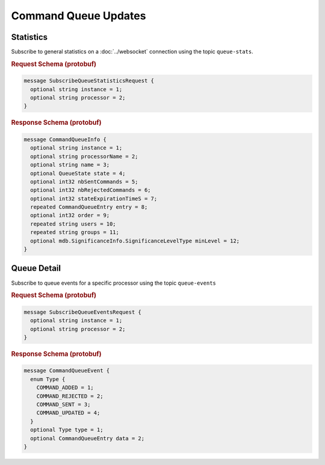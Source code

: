 Command Queue Updates
=====================

Statistics
----------

Subscribe to general statistics on a :doc:`../websocket` connection using the topic ``queue-stats``.


.. rubric:: Request Schema (protobuf)
.. code-block:: proto

    message SubscribeQueueStatisticsRequest {
      optional string instance = 1;
      optional string processor = 2;
    }


.. rubric:: Response Schema (protobuf)
.. code-block:: proto

    message CommandQueueInfo {
      optional string instance = 1;
      optional string processorName = 2;
      optional string name = 3;
      optional QueueState state = 4;
      optional int32 nbSentCommands = 5;
      optional int32 nbRejectedCommands = 6;
      optional int32 stateExpirationTimeS = 7;
      repeated CommandQueueEntry entry = 8;
      optional int32 order = 9;
      repeated string users = 10;
      repeated string groups = 11;
      optional mdb.SignificanceInfo.SignificanceLevelType minLevel = 12;
    }


Queue Detail
------------

Subscribe to queue events for a specific processor using the topic ``queue-events``

.. rubric:: Request Schema (protobuf)
.. code-block:: proto

    message SubscribeQueueEventsRequest {
      optional string instance = 1;
      optional string processor = 2;
    }


.. rubric:: Response Schema (protobuf)
.. code-block:: proto

    message CommandQueueEvent {
      enum Type {
        COMMAND_ADDED = 1;
        COMMAND_REJECTED = 2;
        COMMAND_SENT = 3;
        COMMAND_UPDATED = 4;
      }
      optional Type type = 1;
      optional CommandQueueEntry data = 2;
    }
